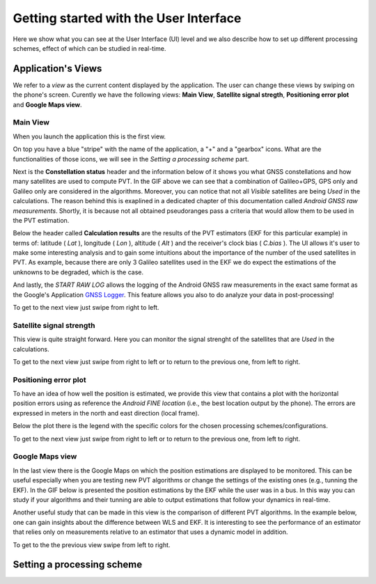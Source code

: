 
***************************************
Getting started with the User Interface
***************************************

Here we show what you can see at the User Interface (UI) level and we also
describe how to set up different processing schemes, effect of which can be studied in
real-time.

Application's Views
===================

We refer to a *view* as the current content displayed by the application. The user
can change these views by swiping on the phone's screen. Curently we have the following
views: **Main View**, **Satellite signal stregth**, **Positioning error plot** and **Google Maps view**.

Main View
---------

When you launch the application this is the first view.

.. image:: img/MainView.gif
      :width: 50%
      :align: center

On top you have a blue "stripe" with the name of the application, a "+" and a "gearbox" icons. What are the
functionalities of those icons, we will see in the *Setting a processing scheme* part.

Next is the **Constellation status** header and the information below of it shows you what GNSS constellations and how many satellites are used to compute PVT. In the GIF above we can see that a combination of Galileo+GPS, GPS only and Galileo only are considered in the algorithms. Moreover, you can notice that not all *Visible* satellites are being *Used* in the calculations.
The reason behind this is exaplined in a dedicated chapter of this documentation called *Android GNSS raw measurements*. Shortly,
it is because not all obtained pseudoranges pass a criteria that would allow them to be used in the PVT estimation.

Below the header called **Calculation results** are the results of the PVT estimators (EKF for this particular example) in terms of: latitude ( *Lat* ), longitude ( *Lon* ), altitude ( *Alt* ) and the receiver's clock bias ( *C.bias* ). The UI allows it's user to make some interesting analysis
and to gain some intuitions about the importance of the number of the used satellites in PVT. As example, because there are only 3 Galileo satellites used in the EKF we do expect the estimations of the unknowns to be degraded, which is the case.

And lastly, the *START RAW LOG* allows the logging of the Android GNSS raw measurements in the exact same format as the
Google's Application `GNSS Logger`_. This feature allows you also to do analyze your data in post-processing!

To get to the next view just swipe from right to left.


Satellite signal strength
--------------------------

This view is quite straight forward. Here you can monitor the signal strenght of the satellites that are *Used*
in the calculations.

.. image:: img/SatelliteSignalStrenght.gif
      :width: 50%
      :align: center

To get to the next view just swipe from right to left or to return to the previous one, from left to right.

Positioning error plot
----------------------

To have an idea of how well the position is estimated, we provide this view that contains a plot with the horizontal
position errors using as reference the *Android FINE location* (i.e., the best location output by the phone). The
errors are expressed in meters in the north and east direction (local frame).

.. image:: img/PosErrorPhone.gif
      :width: 50%
      :align: center

Below the plot there is the legend with the specific colors for the chosen processing schemes/configurations.

To get to the next view just swipe from right to left or to return to the previous one, from left to right.


Google Maps view
----------------

In the last view there is the Google Maps on which the position estimations are displayed to be monitored. This can be useful
especially when you are testing new PVT algorithms or change the settings of the existing ones (e.g., tunning the EKF). In the
GIF below is presented the position estimations by the EKF while the user was in a bus. In this way you can study if your
algorithms and their tunning are able to output estimations that follow your dynamics in real-time.

.. image:: img/BusEkf.gif
      :width: 50%
      :align: center

Another useful study that can be made in this view is the comparison of different PVT algorithms. In the example below, one can
gain insights about the difference between WLS and EKF. It is interesting to see the performance of an estimator that relies
only on measurements relative to an estimator that uses a dynamic model in addition.

.. image:: img/WlsVsEkf.gif
      :width: 50%
      :align: center



To get to the the previous view swipe from left to right.


Setting a processing scheme
===========================




.. _`GNSS Logger`: https://github.com/google/gps-measurement-tools/tree/master/GNSSLogger
